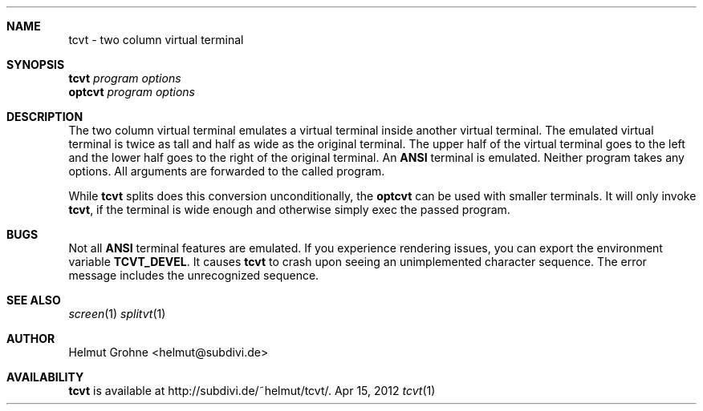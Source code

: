 .Dd Apr 15, 2012
.Dt tcvt 1
.Sh NAME
tcvt - two column virtual terminal
.Sh SYNOPSIS
.nf
\fBtcvt\fP \fIprogram options\fP
.PP
\fBoptcvt\fP \fIprogram options\fP
.fi
.Sh DESCRIPTION
The two column virtual terminal emulates a virtual terminal inside another virtual terminal.
The emulated virtual terminal is twice as tall and half as wide as the original terminal.
The upper half of the virtual terminal goes to the left and the lower half goes to the right of the original terminal.
An \fBANSI\fP terminal is emulated.
Neither program takes any options.
All arguments are forwarded to the called program.

While \fBtcvt\fP splits does this conversion unconditionally, the \fBoptcvt\fP can be used with smaller terminals.
It will only invoke \fBtcvt\fP, if the terminal is wide enough and otherwise simply exec the passed program.
.Sh BUGS
Not all \fBANSI\fP terminal features are emulated.
If you experience rendering issues, you can export the environment variable \fBTCVT_DEVEL\fP.
It causes \fBtcvt\fP to crash upon seeing an unimplemented character sequence.
The error message includes the unrecognized sequence.
.Sh SEE ALSO
.Xr screen 1
.Xr splitvt 1
.Sh AUTHOR
Helmut Grohne <helmut@subdivi.de>
.Sh AVAILABILITY
\fBtcvt\fP is available at http://subdivi.de/~helmut/tcvt/.

